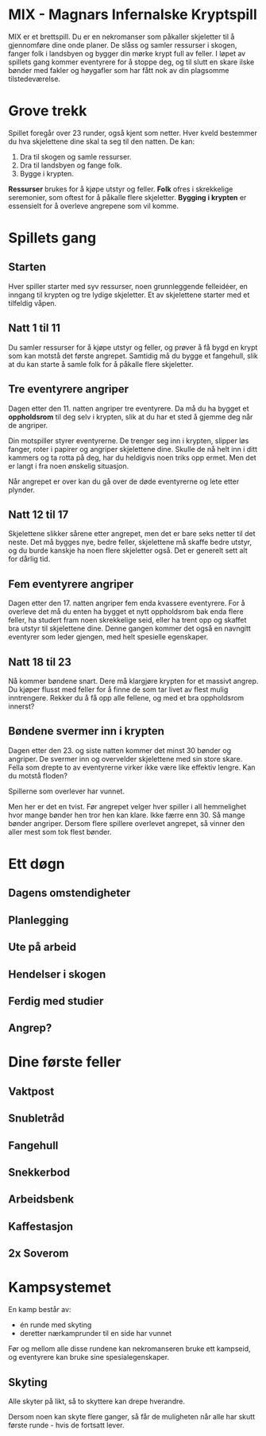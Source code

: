 * MIX - Magnars Infernalske Kryptspill

  MIX er et brettspill. Du er en nekromanser som påkaller skjeletter til å
  gjennomføre dine onde planer. De slåss og samler ressurser i skogen, fanger folk
  i landsbyen og bygger din mørke krypt full av feller. I løpet av spillets gang
  kommer eventyrere for å stoppe deg, og til slutt en skare ilske bønder med
  fakler og høygafler som har fått nok av din plagsomme tilstedeværelse.

* Grove trekk

  Spillet foregår over 23 runder, også kjent som netter. Hver kveld bestemmer du
  hva skjelettene dine skal ta seg til den natten. De kan:

  1. Dra til skogen og samle ressurser.
  2. Dra til landsbyen og fange folk.
  3. Bygge i krypten.

  **Ressurser** brukes for å kjøpe utstyr og feller. **Folk** ofres i skrekkelige
  seremonier, som oftest for å påkalle flere skjeletter. **Bygging i krypten** er
  essensielt for å overleve angrepene som vil komme.

* Spillets gang

** Starten

   Hver spiller starter med syv ressurser, noen grunnleggende felleidéer, en
   inngang til krypten og tre lydige skjeletter. Et av skjelettene starter med et
   tilfeldig våpen.

** Natt 1 til 11

   Du samler ressurser for å kjøpe utstyr og feller, og prøver å få bygd en krypt
   som kan motstå det første angrepet. Samtidig må du bygge et fangehull, slik at
   du kan starte å samle folk for å påkalle flere skjeletter.

** Tre eventyrere angriper

   Dagen etter den 11. natten angriper tre eventyrere. Da må du ha bygget et
   *oppholdsrom* til deg selv i krypten, slik at du har et sted å gjemme deg når de
   angriper.

   Din motspiller styrer eventyrerne. De trenger seg inn i krypten, slipper løs
   fanger, roter i papirer og angriper skjelettene dine. Skulle de nå helt inn i
   ditt kammers og ta rotta på deg, har du heldigvis noen triks opp ermet. Men det
   er langt i fra noen ønskelig situasjon.

   Når angrepet er over kan du gå over de døde eventyrerne og lete etter plynder.

** Natt 12 til 17

   Skjelettene slikker sårene etter angrepet, men det er bare seks netter til det
   neste. Det må bygges nye, bedre feller, skjelettene må skaffe bedre utstyr, og du
   burde kanskje ha noen flere skjeletter også. Det er generelt sett alt for dårlig
   tid.

** Fem eventyrere angriper

   Dagen etter den 17. natten angriper fem enda kvassere eventyrere. For å overleve
   det må du enten ha bygget et nytt oppholdsrom bak enda flere feller, ha studert
   fram noen skrekkelige seid, eller ha trent opp og skaffet bra utstyr til
   skjelettene dine. Denne gangen kommer det også en navngitt eventyrer som leder
   gjengen, med helt spesielle egenskaper.

** Natt 18 til 23

   Nå kommer bøndene snart. Dere må klargjøre krypten for et massivt angrep. Du
   kjøper flusst med feller for å finne de som tar livet av flest mulig
   inntrengere. Rekker du å få opp alle fellene, og med et bra oppholdsrom innerst?

** Bøndene svermer inn i krypten

   Dagen etter den 23. og siste natten kommer det minst 30 bønder og angriper. De
   svermer inn og overvelder skjelettene med sin store skare. Fella som drepte to
   av eventyrerne virker ikke være like effektiv lengre. Kan du motstå floden?

   Spillerne som overlever har vunnet.

   Men her er det en tvist. Før angrepet velger hver spiller i all hemmelighet hvor
   mange bønder hen tror hen kan klare. Ikke færre enn 30. Så mange bønder
   angriper. Dersom flere spillere overlevet angrepet, så vinner den aller mest som
   tok flest bønder.

* Ett døgn

** Dagens omstendigheter

** Planlegging

** Ute på arbeid

** Hendelser i skogen

** Ferdig med studier

** Angrep?

* Dine første feller

** Vaktpost

** Snubletråd

** Fangehull

** Snekkerbod

** Arbeidsbenk

** Kaffestasjon

** 2x Soverom

* Kampsystemet

  En kamp består av:

  - én runde med skyting
  - deretter nærkamprunder til en side har vunnet

  Før og mellom alle disse rundene kan nekromanseren bruke ett kampseid, og
  eventyrere kan bruke sine spesialegenskaper.

** Skyting

   Alle skyter på likt, så to skyttere kan drepe hverandre.

   Dersom noen kan skyte flere ganger, så får de muligheten når alle har skutt
   første runde - hvis de fortsatt lever.
